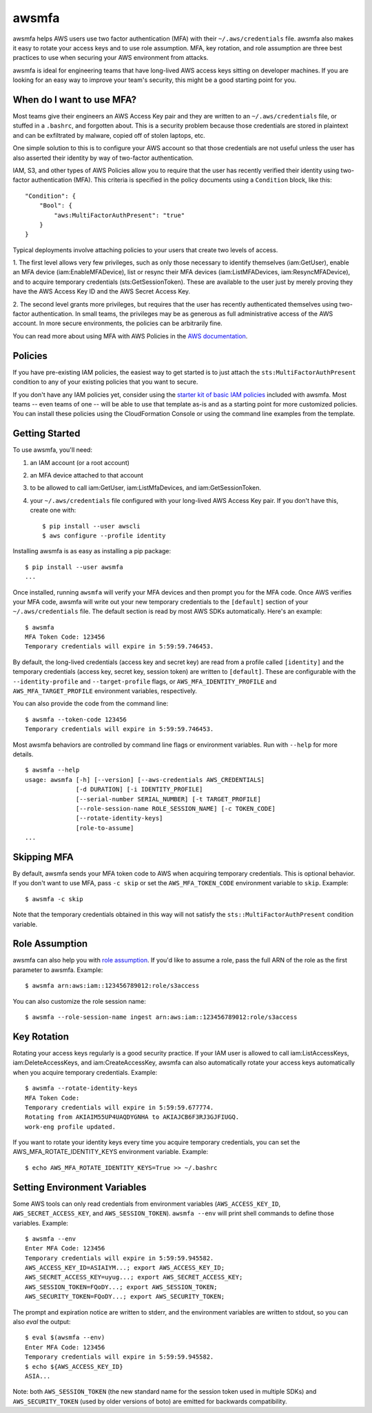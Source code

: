 ======
awsmfa
======

.. image:: https://img.shields.io/pypi/v/awsmfa.svg?maxAge=600   :target:

awsmfa helps AWS users use two factor authentication (MFA) with their
``~/.aws/credentials`` file. awsmfa also makes it easy to rotate your
access keys and to use role assumption. MFA, key rotation, and role
assumption are three best practices to use when securing your AWS
environment from attacks.

awsmfa is ideal for engineering teams that have long-lived AWS access
keys sitting on developer machines. If you are looking for an easy way
to improve your team's security, this might be a good starting
point for you.

--------------------------
When do I want to use MFA?
--------------------------

Most teams give their engineers an AWS Access Key pair and they are
written to an ``~/.aws/credentials`` file, or stuffed in a ``.bashrc``,
and forgotten about. This is a security problem because those
credentials are stored in plaintext and can be exfiltrated by malware,
copied off of stolen laptops, etc.

One simple solution to this is to configure your AWS account so that
those credentials are not useful unless the user has also asserted
their identity by way of two-factor authentication.

IAM, S3, and other types of AWS Policies allow you to require that the user has
recently verified their identity using two-factor authentication (MFA).
This criteria is specified in the policy documents using a ``Condition``
block, like this::

    "Condition": {
        "Bool": {
            "aws:MultiFactorAuthPresent": "true"
        }
    }

Typical deployments involve attaching policies to your users that create two
levels of access.

1. The first level allows very few privileges, such as
only those necessary to identify themselves (iam:GetUser), enable an MFA
device (iam:EnableMFADevice), list or resync their MFA devices (iam:ListMFADevices,
iam:ResyncMFADevice), and to acquire temporary credentials (sts:GetSessionToken).
These are available to the user just by merely proving they have the AWS Access Key ID
and the AWS Secret Access Key.

2. The second level grants more privileges, but requires that the user has recently
authenticated themselves using two-factor authentication. In small teams, the privileges
may be as generous as full administrative access of the AWS account. In more secure
environments, the policies can be arbitrarily fine.

You can read more about using MFA with AWS Policies in the
`AWS documentation <http://docs.aws.amazon.com/IAM/latest/UserGuide/id_credentials_mfa_configure-api-require
.html#MFAProtectedAPI-user-mfa>`_.

--------
Policies
--------

If you have pre-existing IAM policies, the easiest way to get started is to just attach the
``sts:MultiFactorAuthPresent`` condition to any of your existing policies that you want to secure.

If you don't have any IAM policies yet, consider using the `starter kit of basic IAM policies
<https://github.com/dcoker/awsmfa/blob/master/awsmfa/awsmfa-basic-policies.json>`_ included
with awsmfa. Most teams -- even teams of one -- will be able to use that template as-is
and as a starting point for more customized policies. You can install these
policies using the CloudFormation Console or using the command line examples from
the template.

---------------
Getting Started
---------------

To use awsmfa, you'll need:

#. an IAM account (or a root account)
#. an MFA device attached to that account
#. to be allowed to call iam:GetUser, iam:ListMfaDevices, and iam:GetSessionToken.
#. your ``~/.aws/credentials`` file configured with your long-lived AWS Access Key pair. If you don't have this, create one with::

    $ pip install --user awscli
    $ aws configure --profile identity

Installing awsmfa is as easy as installing a pip package::

    $ pip install --user awsmfa
    ...

Once installed, running ``awsmfa`` will verify your MFA devices and then prompt you for the MFA code. Once AWS
verifies your MFA code, awsmfa will write out your new temporary credentials to the ``[default]`` section of your
``~/.aws/credentials`` file. The default section is read by most AWS SDKs automatically. Here's an example::

    $ awsmfa
    MFA Token Code: 123456
    Temporary credentials will expire in 5:59:59.746453.

By default, the long-lived credentials (access key and secret key) are read from a profile called ``[identity]`` and
the temporary credentials (access key, secret key, session token) are written to ``[default]``. These are
configurable with the ``--identity-profile`` and ``--target-profile`` flags,
or ``AWS_MFA_IDENTITY_PROFILE`` and ``AWS_MFA_TARGET_PROFILE`` environment variables,
respectively.

You can also provide the code from the command line::

    $ awsmfa --token-code 123456
    Temporary credentials will expire in 5:59:59.746453.

Most awsmfa behaviors are controlled by command line flags or environment variables. Run with ``--help`` for more
details.

::

    $ awsmfa --help
    usage: awsmfa [-h] [--version] [--aws-credentials AWS_CREDENTIALS]
                  [-d DURATION] [-i IDENTITY_PROFILE]
                  [--serial-number SERIAL_NUMBER] [-t TARGET_PROFILE]
                  [--role-session-name ROLE_SESSION_NAME] [-c TOKEN_CODE]
                  [--rotate-identity-keys]
                  [role-to-assume]
    ...

------------
Skipping MFA
------------

By default, awsmfa sends your MFA token code to AWS when acquiring temporary credentials. This is optional behavior.
If you don't want to use MFA, pass ``-c skip`` or set the ``AWS_MFA_TOKEN_CODE`` environment variable to ``skip``.
Example::

    $ awsmfa -c skip

Note that the temporary credentials obtained in this way will not satisfy the ``sts::MultiFactorAuthPresent`` condition
variable.

---------------
Role Assumption
---------------

awsmfa can also help you with `role assumption <http://docs.aws.amazon.com/STS/latest/APIReference/API_AssumeRole.html>`_.
If you'd like to assume a role, pass the full ARN of the role as the
first parameter to awsmfa. Example::

    $ awsmfa arn:aws:iam::123456789012:role/s3access

You can also customize the role session name::

    $ awsmfa --role-session-name ingest arn:aws:iam::123456789012:role/s3access

------------
Key Rotation
------------

Rotating your access keys regularly is a good security practice. If your IAM user is allowed to call
iam:ListAccessKeys, iam:DeleteAccessKeys, and iam:CreateAccessKey, awsmfa can also
automatically rotate your access keys automatically when you acquire temporary credentials. Example::

    $ awsmfa --rotate-identity-keys
    MFA Token Code:
    Temporary credentials will expire in 5:59:59.677774.
    Rotating from AKIAIM55UP4UAQDYGNHA to AKIAJCB6F3RJ3GJFIUGQ.
    work-eng profile updated.

If you want to rotate your identity keys every time you acquire temporary credentials, you can set the
AWS_MFA_ROTATE_IDENTITY_KEYS environment variable. Example::

    $ echo AWS_MFA_ROTATE_IDENTITY_KEYS=True >> ~/.bashrc

-----------------------------
Setting Environment Variables
-----------------------------

Some AWS tools can only read credentials from environment variables (``AWS_ACCESS_KEY_ID``, ``AWS_SECRET_ACCESS_KEY``,
and ``AWS_SESSION_TOKEN``). ``awsmfa --env`` will print shell commands to define those variables. Example::

    $ awsmfa --env
    Enter MFA Code: 123456
    Temporary credentials will expire in 5:59:59.945582.
    AWS_ACCESS_KEY_ID=ASIAIYM...; export AWS_ACCESS_KEY_ID;
    AWS_SECRET_ACCESS_KEY=uyug...; export AWS_SECRET_ACCESS_KEY;
    AWS_SESSION_TOKEN=FQoDY...; export AWS_SESSION_TOKEN;
    AWS_SECURITY_TOKEN=FQoDY...; export AWS_SECURITY_TOKEN;

The prompt and expiration notice are written to stderr, and the environment variables are written to stdout, so
you can also `eval` the output::

    $ eval $(awsmfa --env)
    Enter MFA Code: 123456
    Temporary credentials will expire in 5:59:59.945582.
    $ echo ${AWS_ACCESS_KEY_ID}
    ASIA...

Note: both ``AWS_SESSION_TOKEN`` (the new standard name for the session token used in multiple SDKs) and
``AWS_SECURITY_TOKEN`` (used by older versions of boto) are emitted for backwards compatibility.
